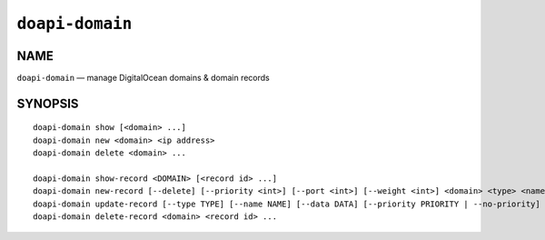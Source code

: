 .. module:: doapi

``doapi-domain``
----------------

NAME
^^^^

``doapi-domain`` — manage DigitalOcean domains & domain records

SYNOPSIS
^^^^^^^^

.. Add ``doapi-domain [<universal options>]`` once "implicit show" is supported

::

    doapi-domain show [<domain> ...]
    doapi-domain new <domain> <ip address>
    doapi-domain delete <domain> ...

    doapi-domain show-record <DOMAIN> [<record id> ...]
    doapi-domain new-record [--delete] [--priority <int>] [--port <int>] [--weight <int>] <domain> <type> <name> <data>
    doapi-domain update-record [--type TYPE] [--name NAME] [--data DATA] [--priority PRIORITY | --no-priority] [--port PORT | --no-port] [--weight WEIGHT | --no-weight] <domain> <record id>
    doapi-domain delete-record <domain> <record id> ...
